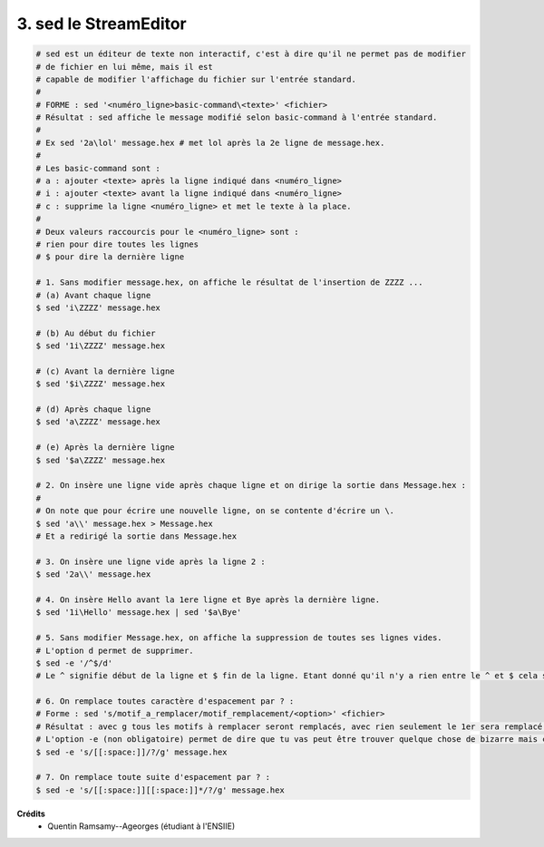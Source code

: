 ================================
3. sed le StreamEditor
================================

.. image:: https://img.shields.io/badge/correction-vérifiée-green.svg?style=flat&amp;colorA=E1523D&amp;colorB=007D8A
   :alt: correction vérifiée

.. code:: bash

		# sed est un éditeur de texte non interactif, c'est à dire qu'il ne permet pas de modifier
		# de fichier en lui même, mais il est
		# capable de modifier l'affichage du fichier sur l'entrée standard.
		#
		# FORME : sed '<numéro_ligne>basic-command\<texte>' <fichier>
		# Résultat : sed affiche le message modifié selon basic-command à l'entrée standard.
		#
		# Ex sed '2a\lol' message.hex # met lol après la 2e ligne de message.hex.
		#
		# Les basic-command sont :
		# a : ajouter <texte> après la ligne indiqué dans <numéro_ligne>
		# i : ajouter <texte> avant la ligne indiqué dans <numéro_ligne>
		# c : supprime la ligne <numéro_ligne> et met le texte à la place.
		#
		# Deux valeurs raccourcis pour le <numéro_ligne> sont :
		# rien pour dire toutes les lignes
		# $ pour dire la dernière ligne

		# 1. Sans modifier message.hex, on affiche le résultat de l'insertion de ZZZZ ...
		# (a) Avant chaque ligne
		$ sed 'i\ZZZZ' message.hex

		# (b) Au début du fichier
		$ sed '1i\ZZZZ' message.hex

		# (c) Avant la dernière ligne
		$ sed '$i\ZZZZ' message.hex

		# (d) Après chaque ligne
		$ sed 'a\ZZZZ' message.hex

		# (e) Après la dernière ligne
		$ sed '$a\ZZZZ' message.hex

		# 2. On insère une ligne vide après chaque ligne et on dirige la sortie dans Message.hex :
		#
		# On note que pour écrire une nouvelle ligne, on se contente d'écrire un \.
		$ sed 'a\\' message.hex > Message.hex
		# Et a redirigé la sortie dans Message.hex

		# 3. On insère une ligne vide après la ligne 2 :
		$ sed '2a\\' message.hex

		# 4. On insère Hello avant la 1ere ligne et Bye après la dernière ligne.
		$ sed '1i\Hello' message.hex | sed '$a\Bye'

		# 5. Sans modifier Message.hex, on affiche la suppression de toutes ses lignes vides.
		# L'option d permet de supprimer.
		$ sed -e '/^$/d'
		# Le ^ signifie début de la ligne et $ fin de la ligne. Etant donné qu'il n'y a rien entre le ^ et $ cela signifie que toutes les lignes qui entre le début et la fin ont rien vont être supprimés (=lignes vides).

		# 6. On remplace toutes caractère d'espacement par ? :
		# Forme : sed 's/motif_a_remplacer/motif_remplacement/<option>' <fichier>
		# Résultat : avec g tous les motifs à remplacer seront remplacés, avec rien seulement le 1er sera remplacé.
		# L'option -e (non obligatoire) permet de dire que tu vas peut être trouver quelque chose de bizarre mais c'est pas grave.
		$ sed -e 's/[[:space:]]/?/g' message.hex

		# 7. On remplace toute suite d'espacement par ? :
		$ sed -e 's/[[:space:]][[:space:]]*/?/g' message.hex

**Crédits**
	* Quentin Ramsamy--Ageorges (étudiant à l'ENSIIE)